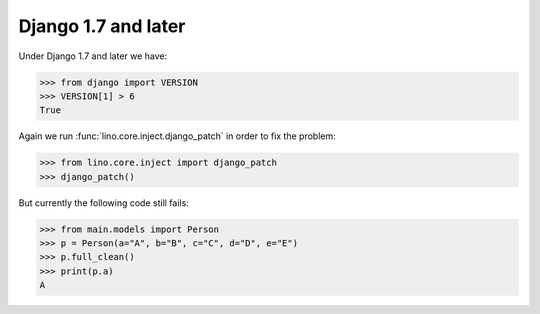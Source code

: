 Django 1.7 and later
====================

Under Django 1.7 and later we have:

>>> from django import VERSION
>>> VERSION[1] > 6
True

Again we run :func:`lino.core.inject.django_patch` in order to fix the
problem:

>>> from lino.core.inject import django_patch
>>> django_patch()

But currently the following code still fails:

>>> from main.models import Person
>>> p = Person(a="A", b="B", c="C", d="D", e="E")
>>> p.full_clean()
>>> print(p.a)
A
